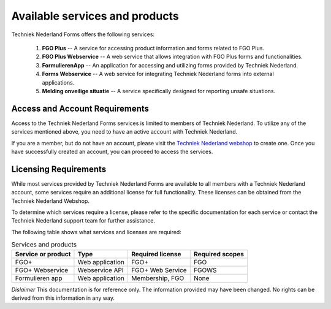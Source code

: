 Available services and products
===============================

Techniek Nederland Forms offers the following services:

    1.  **FGO Plus** -- A service for accessing product information and forms related to FGO Plus.
    2.  **FGO Plus Webservice** -- A web service that allows integration with FGO Plus forms and functionalities.
    3.  **FormulierenApp** -- An application for accessing and utilizing forms provided by Techniek Nederland.
    4.  **Forms Webservice** -- A web service for integrating Techniek Nederland forms into external applications.
    5.  **Melding onveilige situatie** -- A service specifically designed for reporting unsafe situations.

Access and Account Requirements
--------------------------------

Access to the Techniek Nederland Forms services is limited to members of Techniek Nederland. To utilize any
of the services mentioned above, you need to have an active account with Techniek Nederland.

If you are a member, but do not have an account, please visit the
`Techniek Nederland webshop <https://www.technieknederland.nl/webshop>`_
to create one. Once you have successfully created an account, you can proceed to access the services.

Licensing Requirements
--------------------------------

While most services provided by Techniek Nederland Forms are available to all members with a Techniek
Nederland account, some services require an additional license for full functionality.
These licenses can be obtained from the Techniek Nederland Webshop.

To determine which services require a license, please refer to the specific documentation for each
service or contact the Techniek Nederland support team for further assistance.

The following table shows what services and licenses are required:

.. list-table:: Services and products
    :header-rows: 1

    *   - Service or product
        - Type
        - Required license
        - Required scopes

    *   - FGO+
        - Web application
        - FGO+
        - FGO

    *   - FGO+ Webservice
        - Webservice API
        - FGO+ Web Service
        - FGOWS

    *   - Formulieren app
        - Web application
        - Membership, FGO
        - None




*Dislaimer* This documentation is for reference only. The information provided may have been changed. No rights can
be derived from this information in any way.




